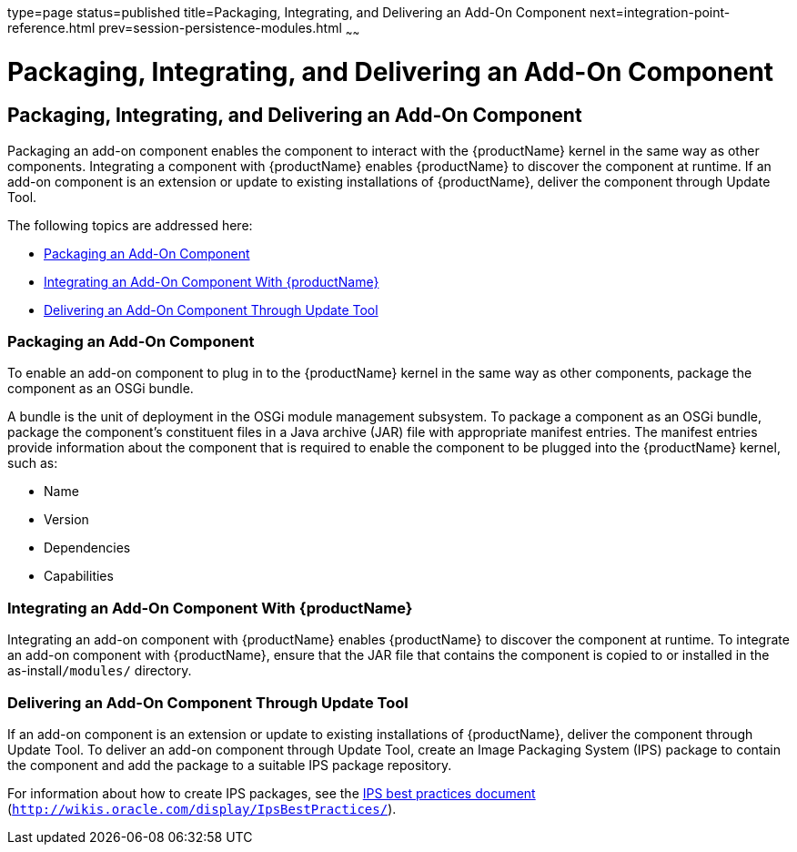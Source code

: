 type=page
status=published
title=Packaging, Integrating, and Delivering an Add-On Component
next=integration-point-reference.html
prev=session-persistence-modules.html
~~~~~~

= Packaging, Integrating, and Delivering an Add-On Component

[[GSACG00009]][[ghmxp]]


[[packaging-integrating-and-delivering-an-add-on-component]]
== Packaging, Integrating, and Delivering an Add-On Component

Packaging an add-on component enables the component to interact with the
{productName} kernel in the same way as other components. Integrating
a component with {productName} enables {productName} to discover
the component at runtime. If an add-on component is an extension or
update to existing installations of {productName}, deliver the
component through Update Tool.

The following topics are addressed here:

* link:#ghpun[Packaging an Add-On Component]
* link:#ghmne[Integrating an Add-On Component With {productName}]
* link:#ghpuz[Delivering an Add-On Component Through Update Tool]

[[ghpun]][[GSACG00142]][[packaging-an-add-on-component]]

=== Packaging an Add-On Component

To enable an add-on component to plug in to the {productName} kernel
in the same way as other components, package the component as an OSGi
bundle.

A bundle is the unit of deployment in the OSGi module management
subsystem. To package a component as an OSGi bundle, package the
component's constituent files in a Java archive (JAR) file with
appropriate manifest entries. The manifest entries provide information
about the component that is required to enable the component to be
plugged into the {productName} kernel, such as:

* Name
* Version
* Dependencies
* Capabilities

[[ghmne]][[GSACG00143]][[integrating-an-add-on-component-with-glassfish-server]]

=== Integrating an Add-On Component With {productName}

Integrating an add-on component with {productName} enables {productName} to
discover the component at runtime. To integrate an add-on
component with {productName}, ensure that the JAR file that contains
the component is copied to or installed in the as-install``/modules/`` directory.

[[ghpuz]][[GSACG00144]][[delivering-an-add-on-component-through-update-tool]]

=== Delivering an Add-On Component Through Update Tool

If an add-on component is an extension or update to existing
installations of {productName}, deliver the component through Update
Tool. To deliver an add-on component through Update Tool, create an
Image Packaging System (IPS) package to contain the component and add
the package to a suitable IPS package repository.

For information about how to create IPS packages, see the
http://wikis.oracle.com/display/IpsBestPractices/[IPS best practices
document] (`http://wikis.oracle.com/display/IpsBestPractices/`).

